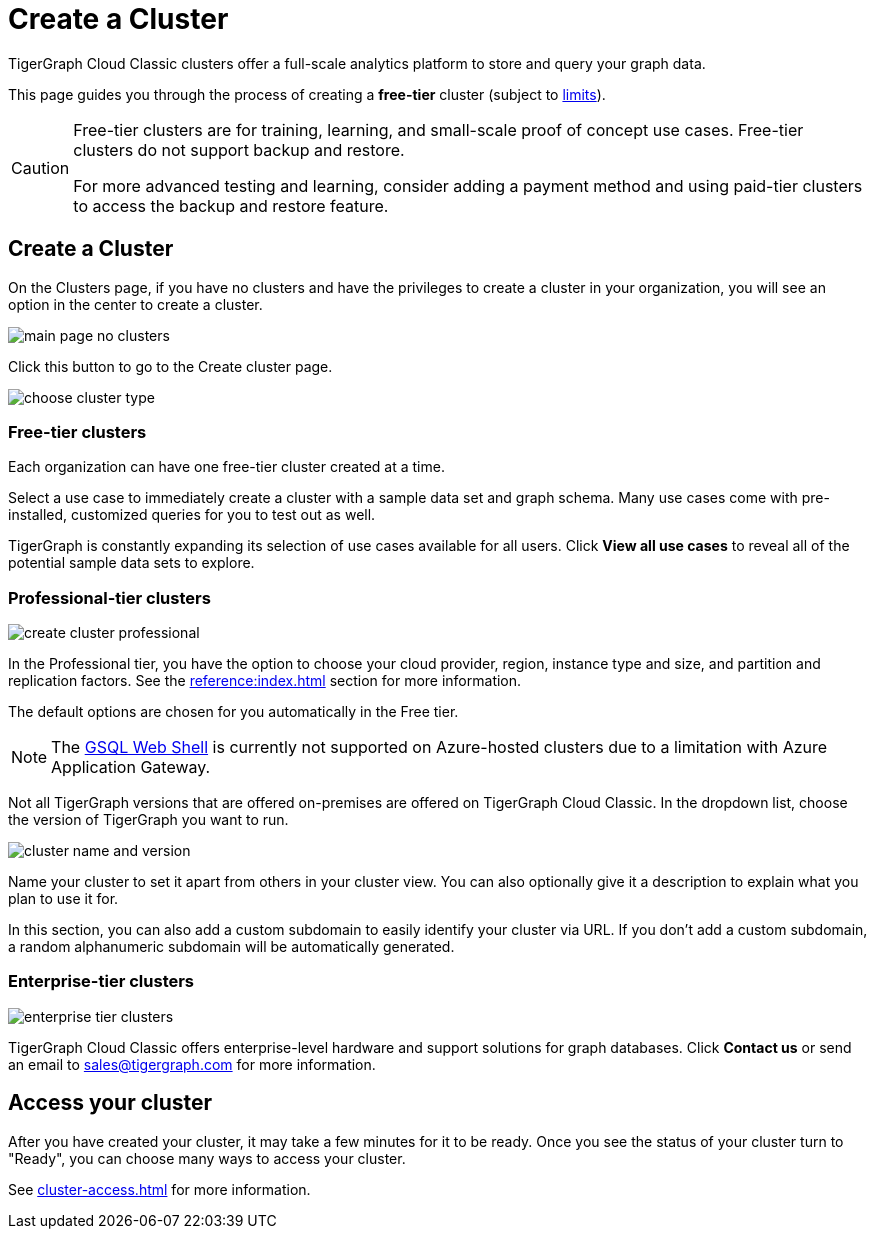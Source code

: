 = Create a Cluster
:page-aliases: create.adoc
:experimental:

TigerGraph Cloud Classic clusters offer a full-scale analytics platform to store and query your graph data.

This page guides you through the process of creating a *free-tier* cluster (subject to xref:reference:service-limits.adoc[limits]).

[CAUTION]
====
Free-tier clusters are for training, learning, and small-scale proof of concept use cases. Free-tier clusters do not support backup and restore.

For more advanced testing and learning, consider adding a payment method and using paid-tier clusters to access the backup and restore feature.
====

== Create a Cluster

On the Clusters page, if you have no clusters and have the privileges to create a cluster in your organization, you will see an option in the center to create a cluster.

image::main-page-no-clusters.png[]

Click this button to go to the Create cluster page.

image::choose-cluster-type.png[]


=== Free-tier clusters

Each organization can have one free-tier cluster created at a time.

Select a use case to immediately create a cluster with a sample data set and graph schema.
Many use cases come with pre-installed, customized queries for you to test out as well.

TigerGraph is constantly expanding its selection of use cases available for all users.
Click btn:[View all use cases] to reveal all of the potential sample data sets to explore.

=== Professional-tier clusters

image::create-cluster-professional.png[]

In the Professional tier, you have the option to choose your cloud provider, region, instance type and size, and partition and replication factors.
See the xref:reference:index.adoc[] section for more information.

The default options are chosen for you automatically in the Free tier.

[NOTE]
The xref:tigergraph-server:gsql-shell:web.adoc[GSQL Web Shell] is currently not supported on Azure-hosted clusters due to a limitation with Azure Application Gateway.

Not all TigerGraph versions that are offered on-premises are offered on TigerGraph Cloud Classic.
In the dropdown list, choose the version of TigerGraph you want to run.

image:cluster-name-and-version.png[]

Name your cluster to set it apart from others in your cluster view.
You can also optionally give it a description to explain what you plan to use it for.

In this section, you can also add a custom subdomain to easily identify your cluster via URL.
If you don't add a custom subdomain, a random alphanumeric subdomain will be automatically generated.

=== Enterprise-tier clusters

image::enterprise-tier-clusters.png[]

TigerGraph Cloud Classic offers enterprise-level hardware and support solutions for graph databases.
Click btn:[Contact us] or send an email to sales@tigergraph.com for more information.

== Access your cluster

After you have created your cluster, it may take a few minutes for it to be ready.
Once you see the status of your cluster turn to "Ready", you can choose many ways to access your cluster.

See xref:cluster-access.adoc[] for more information.


